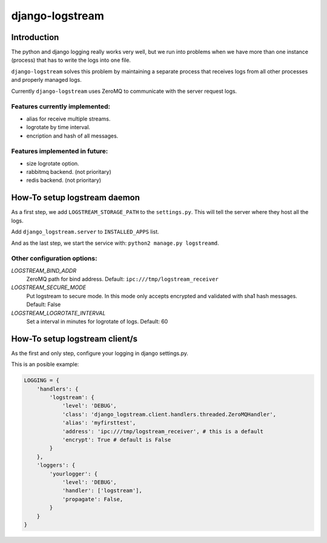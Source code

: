 .. django-logstream documentation master file, created by
   sphinx-quickstart on Sun Nov 13 19:41:46 2011.
   You can adapt this file completely to your liking, but it should at least
   contain the root `toctree` directive.

django-logstream
================

Introduction
------------

The python and django logging really works very well, but we run into problems when 
we have more than one instance (process) that has to write the logs into one file.

``django-logstream`` solves this problem by maintaining a separate process that receives 
logs from all other processes and properly managed logs.

Currently ``django-logstream`` uses ZeroMQ to communicate with the server request logs.

Features currently implemented:
^^^^^^^^^^^^^^^^^^^^^^^^^^^^^^^

* alias for receive multiple streams.
* logrotate by time interval.
* encription and hash of all messages.


Features implemented in future:
^^^^^^^^^^^^^^^^^^^^^^^^^^^^^^^

* size logrotate option.
* rabbitmq backend. (not prioritary)
* redis backend. (not prioritary)


How-To setup logstream daemon
-----------------------------

As a first step, we add ``LOGSTREAM_STORAGE_PATH`` to the ``settings.py``. This will tell 
the server where they host all the logs.

Add ``django_logstream.server`` to ``INSTALLED_APPS`` list.

And as the last step, we start the service with: ``python2 manage.py logstreamd``.


Other configuration options:
^^^^^^^^^^^^^^^^^^^^^^^^^^^^

`LOGSTREAM_BIND_ADDR`
    ZeroMQ path for bind address. Default: ``ipc:///tmp/logstream_receiver``

`LOGSTREAM_SECURE_MODE`
    Put logstream to secure mode. In this mode only accepts encrypted and
    validated with sha1 hash messages. Default: False

`LOGSTREAM_LOGROTATE_INTERVAL`
    Set a interval in minutes for logrotate of logs. Default: 60


How-To setup logstream client/s
-------------------------------

As the first and only step, configure your logging in django settings.py.

This is an posible example:

.. code-block:: python
    
    LOGGING = {
        'handlers': {
            'logstream': {
                'level': 'DEBUG',
                'class': 'django_logstream.client.handlers.threaded.ZeroMQHandler',
                'alias': 'myfirsttest',
                'address': 'ipc:///tmp/logstream_receiver', # this is a default
                'encrypt': True # default is False
            }
        },
        'loggers': {
            'yourlogger': {
                'level': 'DEBUG',
                'handler': ['logstream'],
                'propagate': False,
            }
        }
    }
